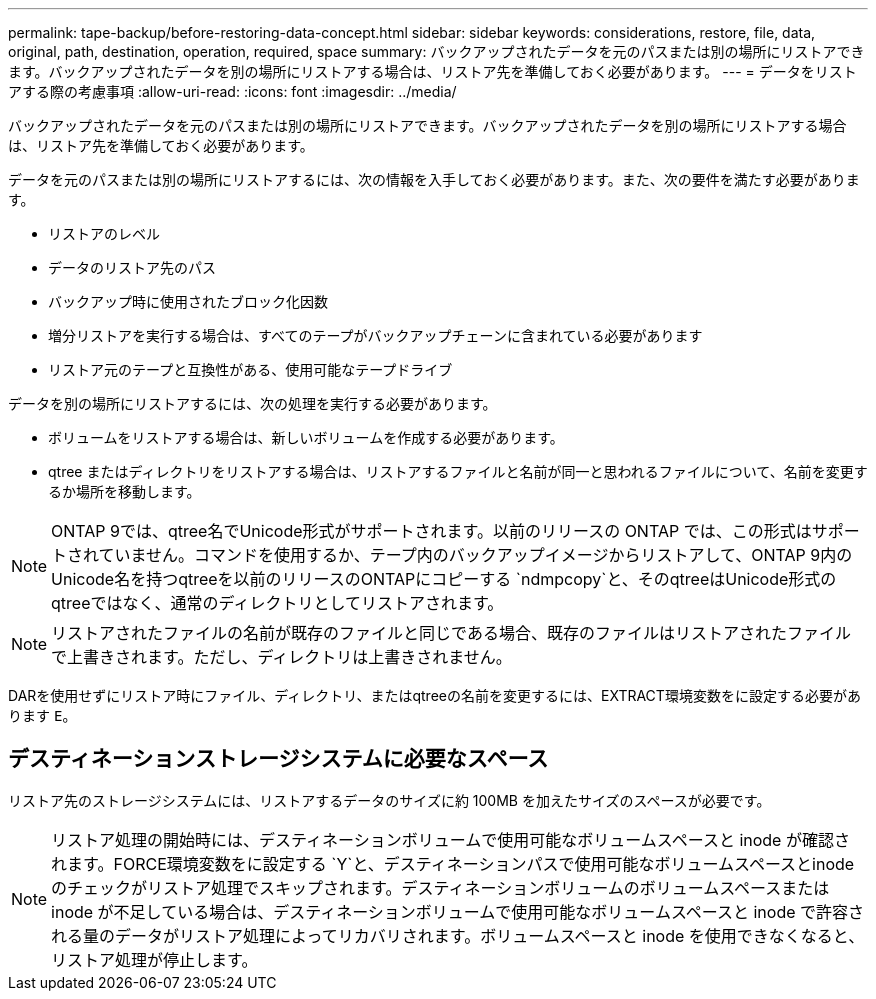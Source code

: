 ---
permalink: tape-backup/before-restoring-data-concept.html 
sidebar: sidebar 
keywords: considerations, restore, file, data, original, path, destination, operation, required, space 
summary: バックアップされたデータを元のパスまたは別の場所にリストアできます。バックアップされたデータを別の場所にリストアする場合は、リストア先を準備しておく必要があります。 
---
= データをリストアする際の考慮事項
:allow-uri-read: 
:icons: font
:imagesdir: ../media/


[role="lead"]
バックアップされたデータを元のパスまたは別の場所にリストアできます。バックアップされたデータを別の場所にリストアする場合は、リストア先を準備しておく必要があります。

データを元のパスまたは別の場所にリストアするには、次の情報を入手しておく必要があります。また、次の要件を満たす必要があります。

* リストアのレベル
* データのリストア先のパス
* バックアップ時に使用されたブロック化因数
* 増分リストアを実行する場合は、すべてのテープがバックアップチェーンに含まれている必要があります
* リストア元のテープと互換性がある、使用可能なテープドライブ


データを別の場所にリストアするには、次の処理を実行する必要があります。

* ボリュームをリストアする場合は、新しいボリュームを作成する必要があります。
* qtree またはディレクトリをリストアする場合は、リストアするファイルと名前が同一と思われるファイルについて、名前を変更するか場所を移動します。


[NOTE]
====
ONTAP 9では、qtree名でUnicode形式がサポートされます。以前のリリースの ONTAP では、この形式はサポートされていません。コマンドを使用するか、テープ内のバックアップイメージからリストアして、ONTAP 9内のUnicode名を持つqtreeを以前のリリースのONTAPにコピーする `ndmpcopy`と、そのqtreeはUnicode形式のqtreeではなく、通常のディレクトリとしてリストアされます。

====
[NOTE]
====
リストアされたファイルの名前が既存のファイルと同じである場合、既存のファイルはリストアされたファイルで上書きされます。ただし、ディレクトリは上書きされません。

====
DARを使用せずにリストア時にファイル、ディレクトリ、またはqtreeの名前を変更するには、EXTRACT環境変数をに設定する必要があります `E`。



== デスティネーションストレージシステムに必要なスペース

リストア先のストレージシステムには、リストアするデータのサイズに約 100MB を加えたサイズのスペースが必要です。

[NOTE]
====
リストア処理の開始時には、デスティネーションボリュームで使用可能なボリュームスペースと inode が確認されます。FORCE環境変数をに設定する `Y`と、デスティネーションパスで使用可能なボリュームスペースとinodeのチェックがリストア処理でスキップされます。デスティネーションボリュームのボリュームスペースまたは inode が不足している場合は、デスティネーションボリュームで使用可能なボリュームスペースと inode で許容される量のデータがリストア処理によってリカバリされます。ボリュームスペースと inode を使用できなくなると、リストア処理が停止します。

====